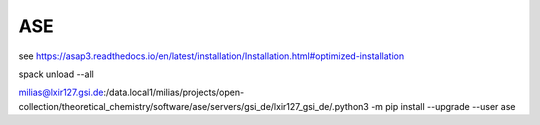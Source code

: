 ASE
===

see https://asap3.readthedocs.io/en/latest/installation/Installation.html#optimized-installation

spack unload --all

milias@lxir127.gsi.de:/data.local1/milias/projects/open-collection/theoretical_chemistry/software/ase/servers/gsi_de/lxir127_gsi_de/.python3 -m pip install --upgrade --user ase





